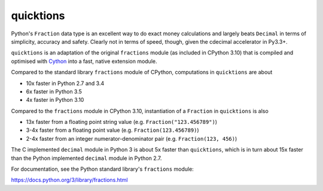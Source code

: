 ==========
quicktions
==========

Python's ``Fraction`` data type is an excellent way to do exact money
calculations and largely beats ``Decimal`` in terms of simplicity,
accuracy and safety.  Clearly not in terms of speed, though, given
the cdecimal accelerator in Py3.3+.

``quicktions`` is an adaptation of the original ``fractions`` module
(as included in CPython 3.10) that is compiled and optimised with
`Cython <https://cython.org/>`_ into a fast, native extension module.

Compared to the standard library ``fractions`` module of CPython,
computations in ``quicktions`` are about

- 10x faster in Python 2.7 and 3.4
- 6x faster in Python 3.5
- 4x faster in Python 3.10

Compared to the ``fractions`` module in CPython 3.10, instantiation of a
``Fraction`` in ``quicktions`` is also

- 13x faster from a floating point string value (e.g. ``Fraction("123.456789")``)
- 3-4x faster from a floating point value (e.g. ``Fraction(123.456789)``)
- 2-4x faster from an integer numerator-denominator pair (e.g. ``Fraction(123, 456)``)

The C implemented ``decimal`` module in Python 3 is about 5x faster
than ``quicktions``, which is in turn about 15x faster than the Python
implemented ``decimal`` module in Python 2.7.

For documentation, see the Python standard library's ``fractions`` module:

https://docs.python.org/3/library/fractions.html
